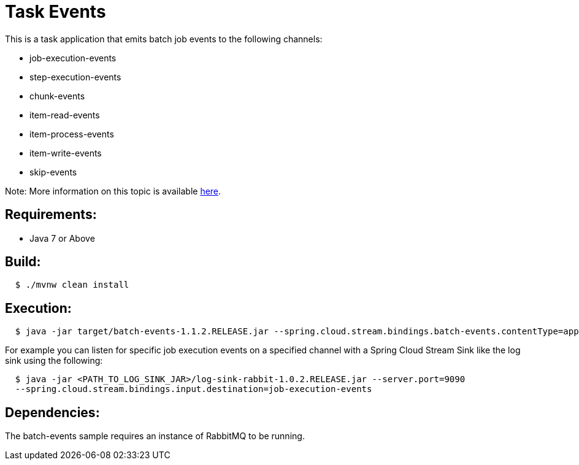 = Task Events

This is a task application that emits batch job events to the following channels:

	* job-execution-events
	* step-execution-events
	* chunk-events
	* item-read-events
	* item-process-events
	* item-write-events
	* skip-events

Note: More information on this topic is available https://docs.spring.io/spring-cloud-task/current-SNAPSHOT/reference/htmlsingle/#stream-integration-batch-events[here].

== Requirements:

* Java 7 or Above

== Build:

[source,shell,indent=2]
----
$ ./mvnw clean install
----

== Execution:

[source,shell,indent=2]
----
$ java -jar target/batch-events-1.1.2.RELEASE.jar --spring.cloud.stream.bindings.batch-events.contentType=application/json
----

For example you can listen for specific job execution events on a specified channel with a Spring Cloud Stream Sink
like the log sink using the following:

[source,shell,indent=2]
----
$ java -jar <PATH_TO_LOG_SINK_JAR>/log-sink-rabbit-1.0.2.RELEASE.jar --server.port=9090
--spring.cloud.stream.bindings.input.destination=job-execution-events
----

== Dependencies:

The batch-events sample requires an instance of RabbitMQ to be running.
